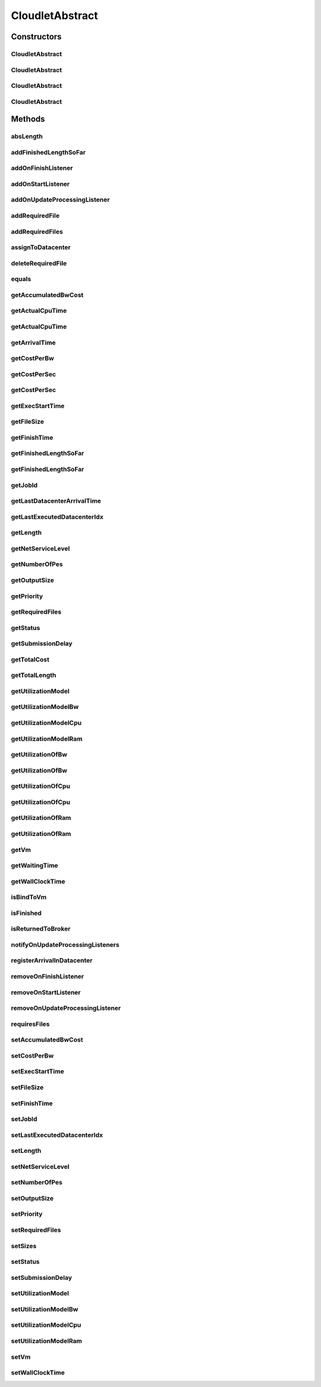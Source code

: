 .. java:import:: org.cloudbus.cloudsim.brokers DatacenterBroker

.. java:import:: org.cloudbus.cloudsim.core CloudSimTags

.. java:import:: org.cloudbus.cloudsim.core CustomerEntityAbstract

.. java:import:: org.cloudbus.cloudsim.datacenters Datacenter

.. java:import:: org.cloudbus.cloudsim.utilizationmodels UtilizationModel

.. java:import:: org.cloudbus.cloudsim.utilizationmodels UtilizationModelFull

.. java:import:: org.cloudbus.cloudsim.vms Vm

.. java:import:: org.cloudsimplus.listeners CloudletVmEventInfo

.. java:import:: org.cloudsimplus.listeners EventListener

CloudletAbstract
================

.. java:package:: org.cloudbus.cloudsim.cloudlets
   :noindex:

.. java:type:: public abstract class CloudletAbstract extends CustomerEntityAbstract implements Cloudlet

   A base class for \ :java:ref:`Cloudlet`\  implementations.

   :author: Rodrigo N. Calheiros, Anton Beloglazov, Manoel Campos da Silva Filho

Constructors
------------
CloudletAbstract
^^^^^^^^^^^^^^^^

.. java:constructor:: public CloudletAbstract(long length, int pesNumber, UtilizationModel utilizationModel)
   :outertype: CloudletAbstract

   Creates a Cloudlet with no priority or id. The id is defined when the Cloudlet is submitted to a \ :java:ref:`DatacenterBroker`\ . The file size and output size is defined as 1.

   :param length: the length or size (in MI) of this cloudlet to be executed in a VM (check out \ :java:ref:`setLength(long)`\ )
   :param pesNumber: number of PEs that Cloudlet will require
   :param utilizationModel: a \ :java:ref:`UtilizationModel`\  to define how the Cloudlet uses CPU, RAM and BW. To define an independent utilization model for each resource, call the respective setters.

   **See also:** :java:ref:`.setUtilizationModelCpu(UtilizationModel)`, :java:ref:`.setUtilizationModelRam(UtilizationModel)`, :java:ref:`.setUtilizationModelBw(UtilizationModel)`

CloudletAbstract
^^^^^^^^^^^^^^^^

.. java:constructor:: public CloudletAbstract(long length, int pesNumber)
   :outertype: CloudletAbstract

   Creates a Cloudlet with no priority or id. The id is defined when the Cloudlet is submitted to a \ :java:ref:`DatacenterBroker`\ . The file size and output size is defined as 1.

   \ **NOTE:**\  By default, the Cloudlet will use a \ :java:ref:`UtilizationModelFull`\  to define CPU utilization and a \ :java:ref:`UtilizationModel.NULL`\  for RAM and BW. To change the default values, use the respective setters.

   :param length: the length or size (in MI) of this cloudlet to be executed in a VM (check out \ :java:ref:`setLength(long)`\ )
   :param pesNumber: number of PEs that Cloudlet will require

CloudletAbstract
^^^^^^^^^^^^^^^^

.. java:constructor:: public CloudletAbstract(long length, long pesNumber)
   :outertype: CloudletAbstract

   Creates a Cloudlet with no priority or id. The id is defined when the Cloudlet is submitted to a \ :java:ref:`DatacenterBroker`\ . The file size and output size is defined as 1.

   \ **NOTE:**\  By default, the Cloudlet will use a \ :java:ref:`UtilizationModelFull`\  to define CPU utilization and a \ :java:ref:`UtilizationModel.NULL`\  for RAM and BW. To change the default values, use the respective setters.

   :param length: the length or size (in MI) of this cloudlet to be executed in a VM (check out \ :java:ref:`setLength(long)`\ )
   :param pesNumber: number of PEs that Cloudlet will require

CloudletAbstract
^^^^^^^^^^^^^^^^

.. java:constructor:: public CloudletAbstract(long id, long length, long pesNumber)
   :outertype: CloudletAbstract

   Creates a Cloudlet with no priority, file size and output size equal to 1.

   \ **NOTE:**\  By default, the Cloudlet will use a \ :java:ref:`UtilizationModelFull`\  to define CPU utilization and a \ :java:ref:`UtilizationModel.NULL`\  for RAM and BW. To change the default values, use the respective setters.

   :param id: id of the Cloudlet
   :param length: the length or size (in MI) of this cloudlet to be executed in a VM (check out \ :java:ref:`setLength(long)`\ )
   :param pesNumber: number of PEs that Cloudlet will require

Methods
-------
absLength
^^^^^^^^^

.. java:method:: protected long absLength()
   :outertype: CloudletAbstract

   Gets the absolute value of the length (without the signal). Check out \ :java:ref:`getLength()`\  for details.

addFinishedLengthSoFar
^^^^^^^^^^^^^^^^^^^^^^

.. java:method:: @Override public boolean addFinishedLengthSoFar(long partialFinishedMI)
   :outertype: CloudletAbstract

addOnFinishListener
^^^^^^^^^^^^^^^^^^^

.. java:method:: @Override public Cloudlet addOnFinishListener(EventListener<CloudletVmEventInfo> listener)
   :outertype: CloudletAbstract

addOnStartListener
^^^^^^^^^^^^^^^^^^

.. java:method:: @Override public Cloudlet addOnStartListener(EventListener<CloudletVmEventInfo> listener)
   :outertype: CloudletAbstract

addOnUpdateProcessingListener
^^^^^^^^^^^^^^^^^^^^^^^^^^^^^

.. java:method:: @Override public Cloudlet addOnUpdateProcessingListener(EventListener<CloudletVmEventInfo> listener)
   :outertype: CloudletAbstract

addRequiredFile
^^^^^^^^^^^^^^^

.. java:method:: @Override public boolean addRequiredFile(String fileName)
   :outertype: CloudletAbstract

addRequiredFiles
^^^^^^^^^^^^^^^^

.. java:method:: @Override public boolean addRequiredFiles(List<String> fileNames)
   :outertype: CloudletAbstract

assignToDatacenter
^^^^^^^^^^^^^^^^^^

.. java:method:: @Override public void assignToDatacenter(Datacenter datacenter)
   :outertype: CloudletAbstract

deleteRequiredFile
^^^^^^^^^^^^^^^^^^

.. java:method:: @Override public boolean deleteRequiredFile(String filename)
   :outertype: CloudletAbstract

equals
^^^^^^

.. java:method:: @Override public boolean equals(Object other)
   :outertype: CloudletAbstract

getAccumulatedBwCost
^^^^^^^^^^^^^^^^^^^^

.. java:method:: @Override public double getAccumulatedBwCost()
   :outertype: CloudletAbstract

getActualCpuTime
^^^^^^^^^^^^^^^^

.. java:method:: protected double getActualCpuTime(Datacenter datacenter)
   :outertype: CloudletAbstract

   Gets the total execution time of this Cloudlet in a given Datacenter ID.

   :param datacenter: the Datacenter entity
   :return: the total execution time of this Cloudlet in the given Datacenter or 0 if the Cloudlet was not executed there

getActualCpuTime
^^^^^^^^^^^^^^^^

.. java:method:: @Override public double getActualCpuTime()
   :outertype: CloudletAbstract

getArrivalTime
^^^^^^^^^^^^^^

.. java:method:: @Override public double getArrivalTime(Datacenter datacenter)
   :outertype: CloudletAbstract

getCostPerBw
^^^^^^^^^^^^

.. java:method:: @Override public double getCostPerBw()
   :outertype: CloudletAbstract

getCostPerSec
^^^^^^^^^^^^^

.. java:method:: @Override public double getCostPerSec()
   :outertype: CloudletAbstract

getCostPerSec
^^^^^^^^^^^^^

.. java:method:: @Override public double getCostPerSec(Datacenter datacenter)
   :outertype: CloudletAbstract

getExecStartTime
^^^^^^^^^^^^^^^^

.. java:method:: @Override public double getExecStartTime()
   :outertype: CloudletAbstract

getFileSize
^^^^^^^^^^^

.. java:method:: @Override public long getFileSize()
   :outertype: CloudletAbstract

getFinishTime
^^^^^^^^^^^^^

.. java:method:: @Override public double getFinishTime()
   :outertype: CloudletAbstract

getFinishedLengthSoFar
^^^^^^^^^^^^^^^^^^^^^^

.. java:method:: @Override public long getFinishedLengthSoFar(Datacenter datacenter)
   :outertype: CloudletAbstract

getFinishedLengthSoFar
^^^^^^^^^^^^^^^^^^^^^^

.. java:method:: @Override public long getFinishedLengthSoFar()
   :outertype: CloudletAbstract

getJobId
^^^^^^^^

.. java:method:: @Override public long getJobId()
   :outertype: CloudletAbstract

getLastDatacenterArrivalTime
^^^^^^^^^^^^^^^^^^^^^^^^^^^^

.. java:method:: @Override public double getLastDatacenterArrivalTime()
   :outertype: CloudletAbstract

getLastExecutedDatacenterIdx
^^^^^^^^^^^^^^^^^^^^^^^^^^^^

.. java:method:: protected int getLastExecutedDatacenterIdx()
   :outertype: CloudletAbstract

getLength
^^^^^^^^^

.. java:method:: @Override public long getLength()
   :outertype: CloudletAbstract

getNetServiceLevel
^^^^^^^^^^^^^^^^^^

.. java:method:: @Override public int getNetServiceLevel()
   :outertype: CloudletAbstract

getNumberOfPes
^^^^^^^^^^^^^^

.. java:method:: @Override public long getNumberOfPes()
   :outertype: CloudletAbstract

getOutputSize
^^^^^^^^^^^^^

.. java:method:: @Override public long getOutputSize()
   :outertype: CloudletAbstract

getPriority
^^^^^^^^^^^

.. java:method:: @Override public int getPriority()
   :outertype: CloudletAbstract

getRequiredFiles
^^^^^^^^^^^^^^^^

.. java:method:: @Override public List<String> getRequiredFiles()
   :outertype: CloudletAbstract

getStatus
^^^^^^^^^

.. java:method:: @Override public Status getStatus()
   :outertype: CloudletAbstract

getSubmissionDelay
^^^^^^^^^^^^^^^^^^

.. java:method:: @Override public double getSubmissionDelay()
   :outertype: CloudletAbstract

getTotalCost
^^^^^^^^^^^^

.. java:method:: @Override public double getTotalCost()
   :outertype: CloudletAbstract

getTotalLength
^^^^^^^^^^^^^^

.. java:method:: @Override public long getTotalLength()
   :outertype: CloudletAbstract

getUtilizationModel
^^^^^^^^^^^^^^^^^^^

.. java:method:: @Override public UtilizationModel getUtilizationModel(Class<? extends ResourceManageable> resourceClass)
   :outertype: CloudletAbstract

getUtilizationModelBw
^^^^^^^^^^^^^^^^^^^^^

.. java:method:: @Override public UtilizationModel getUtilizationModelBw()
   :outertype: CloudletAbstract

getUtilizationModelCpu
^^^^^^^^^^^^^^^^^^^^^^

.. java:method:: @Override public UtilizationModel getUtilizationModelCpu()
   :outertype: CloudletAbstract

getUtilizationModelRam
^^^^^^^^^^^^^^^^^^^^^^

.. java:method:: @Override public UtilizationModel getUtilizationModelRam()
   :outertype: CloudletAbstract

getUtilizationOfBw
^^^^^^^^^^^^^^^^^^

.. java:method:: @Override public double getUtilizationOfBw()
   :outertype: CloudletAbstract

getUtilizationOfBw
^^^^^^^^^^^^^^^^^^

.. java:method:: @Override public double getUtilizationOfBw(double time)
   :outertype: CloudletAbstract

getUtilizationOfCpu
^^^^^^^^^^^^^^^^^^^

.. java:method:: @Override public double getUtilizationOfCpu()
   :outertype: CloudletAbstract

getUtilizationOfCpu
^^^^^^^^^^^^^^^^^^^

.. java:method:: @Override public double getUtilizationOfCpu(double time)
   :outertype: CloudletAbstract

getUtilizationOfRam
^^^^^^^^^^^^^^^^^^^

.. java:method:: @Override public double getUtilizationOfRam()
   :outertype: CloudletAbstract

getUtilizationOfRam
^^^^^^^^^^^^^^^^^^^

.. java:method:: @Override public double getUtilizationOfRam(double time)
   :outertype: CloudletAbstract

getVm
^^^^^

.. java:method:: @Override public Vm getVm()
   :outertype: CloudletAbstract

getWaitingTime
^^^^^^^^^^^^^^

.. java:method:: @Override public double getWaitingTime()
   :outertype: CloudletAbstract

getWallClockTime
^^^^^^^^^^^^^^^^

.. java:method:: protected double getWallClockTime(Datacenter datacenter)
   :outertype: CloudletAbstract

   Gets the time of this Cloudlet resides in a given Datacenter (from arrival time until departure time).

   :param datacenter: a Datacenter entity
   :return: the wall-clock time or 0 if the Cloudlet has never been executed there

   **See also:** \ `Elapsed real time (wall-clock time) <https://en.wikipedia.org/wiki/Elapsed_real_time>`_\

isBindToVm
^^^^^^^^^^

.. java:method:: @Override public boolean isBindToVm()
   :outertype: CloudletAbstract

isFinished
^^^^^^^^^^

.. java:method:: @Override public boolean isFinished()
   :outertype: CloudletAbstract

isReturnedToBroker
^^^^^^^^^^^^^^^^^^

.. java:method:: @Override public boolean isReturnedToBroker()
   :outertype: CloudletAbstract

notifyOnUpdateProcessingListeners
^^^^^^^^^^^^^^^^^^^^^^^^^^^^^^^^^

.. java:method:: @Override public void notifyOnUpdateProcessingListeners(double time)
   :outertype: CloudletAbstract

registerArrivalInDatacenter
^^^^^^^^^^^^^^^^^^^^^^^^^^^

.. java:method:: @Override public double registerArrivalInDatacenter()
   :outertype: CloudletAbstract

removeOnFinishListener
^^^^^^^^^^^^^^^^^^^^^^

.. java:method:: @Override public boolean removeOnFinishListener(EventListener<CloudletVmEventInfo> listener)
   :outertype: CloudletAbstract

removeOnStartListener
^^^^^^^^^^^^^^^^^^^^^

.. java:method:: @Override public boolean removeOnStartListener(EventListener<CloudletVmEventInfo> listener)
   :outertype: CloudletAbstract

removeOnUpdateProcessingListener
^^^^^^^^^^^^^^^^^^^^^^^^^^^^^^^^

.. java:method:: @Override public boolean removeOnUpdateProcessingListener(EventListener<CloudletVmEventInfo> listener)
   :outertype: CloudletAbstract

requiresFiles
^^^^^^^^^^^^^

.. java:method:: @Override public boolean requiresFiles()
   :outertype: CloudletAbstract

setAccumulatedBwCost
^^^^^^^^^^^^^^^^^^^^

.. java:method:: protected final void setAccumulatedBwCost(double accumulatedBwCost)
   :outertype: CloudletAbstract

   Sets the \ :java:ref:`accumulated bw cost <getAccumulatedBwCost()>`\ .

   :param accumulatedBwCost: the accumulated bw cost to set

setCostPerBw
^^^^^^^^^^^^

.. java:method:: protected final void setCostPerBw(double costPerBw)
   :outertype: CloudletAbstract

   Sets \ :java:ref:`the cost of each byte of bandwidth (bw) <getCostPerBw()>`\  consumed.

   :param costPerBw: the new cost per bw to set

setExecStartTime
^^^^^^^^^^^^^^^^

.. java:method:: @Override public void setExecStartTime(double clockTime)
   :outertype: CloudletAbstract

setFileSize
^^^^^^^^^^^

.. java:method:: @Override public final Cloudlet setFileSize(long fileSize)
   :outertype: CloudletAbstract

setFinishTime
^^^^^^^^^^^^^

.. java:method:: protected final void setFinishTime(double finishTime)
   :outertype: CloudletAbstract

   Sets the \ :java:ref:`finish time <getFinishTime()>`\  of this cloudlet in the latest Datacenter.

   :param finishTime: the finish time

setJobId
^^^^^^^^

.. java:method:: @Override public final void setJobId(long jobId)
   :outertype: CloudletAbstract

setLastExecutedDatacenterIdx
^^^^^^^^^^^^^^^^^^^^^^^^^^^^

.. java:method:: protected void setLastExecutedDatacenterIdx(int lastExecutedDatacenterIdx)
   :outertype: CloudletAbstract

setLength
^^^^^^^^^

.. java:method:: @Override public final Cloudlet setLength(long length)
   :outertype: CloudletAbstract

setNetServiceLevel
^^^^^^^^^^^^^^^^^^

.. java:method:: @Override public boolean setNetServiceLevel(int netServiceLevel)
   :outertype: CloudletAbstract

setNumberOfPes
^^^^^^^^^^^^^^

.. java:method:: @Override public final Cloudlet setNumberOfPes(long numberOfPes)
   :outertype: CloudletAbstract

setOutputSize
^^^^^^^^^^^^^

.. java:method:: @Override public final Cloudlet setOutputSize(long outputSize)
   :outertype: CloudletAbstract

setPriority
^^^^^^^^^^^

.. java:method:: @Override public void setPriority(int priority)
   :outertype: CloudletAbstract

setRequiredFiles
^^^^^^^^^^^^^^^^

.. java:method:: public final void setRequiredFiles(List<String> requiredFiles)
   :outertype: CloudletAbstract

   Sets the list of \ :java:ref:`required files <getRequiredFiles()>`\ .

   :param requiredFiles: the new list of required files

setSizes
^^^^^^^^

.. java:method:: @Override public Cloudlet setSizes(long size)
   :outertype: CloudletAbstract

setStatus
^^^^^^^^^

.. java:method:: @Override public boolean setStatus(Status newStatus)
   :outertype: CloudletAbstract

setSubmissionDelay
^^^^^^^^^^^^^^^^^^

.. java:method:: @Override public final void setSubmissionDelay(double submissionDelay)
   :outertype: CloudletAbstract

setUtilizationModel
^^^^^^^^^^^^^^^^^^^

.. java:method:: @Override public Cloudlet setUtilizationModel(UtilizationModel utilizationModel)
   :outertype: CloudletAbstract

setUtilizationModelBw
^^^^^^^^^^^^^^^^^^^^^

.. java:method:: @Override public final Cloudlet setUtilizationModelBw(UtilizationModel utilizationModelBw)
   :outertype: CloudletAbstract

setUtilizationModelCpu
^^^^^^^^^^^^^^^^^^^^^^

.. java:method:: @Override public final Cloudlet setUtilizationModelCpu(UtilizationModel utilizationModelCpu)
   :outertype: CloudletAbstract

setUtilizationModelRam
^^^^^^^^^^^^^^^^^^^^^^

.. java:method:: @Override public final Cloudlet setUtilizationModelRam(UtilizationModel utilizationModelRam)
   :outertype: CloudletAbstract

setVm
^^^^^

.. java:method:: @Override public final Cloudlet setVm(Vm vm)
   :outertype: CloudletAbstract

setWallClockTime
^^^^^^^^^^^^^^^^

.. java:method:: @Override public boolean setWallClockTime(double wallTime, double actualCpuTime)
   :outertype: CloudletAbstract

